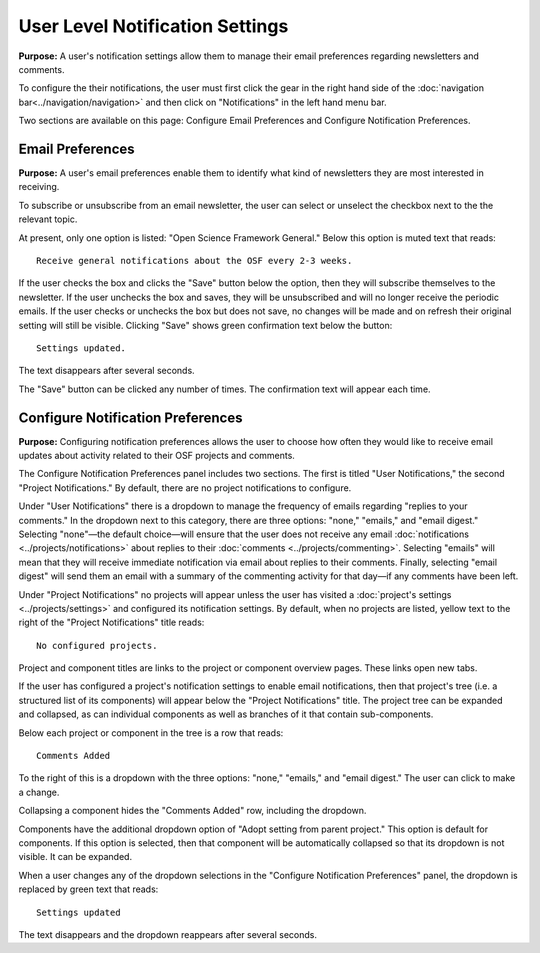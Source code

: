 User Level Notification Settings
*********************************
**Purpose:** A user's notification settings allow them to manage their email preferences regarding newsletters and comments.

To configure the their notifications, the user must first click the gear in the right hand side of the :doc:`navigation bar<../navigation/navigation>`
and then click on "Notifications" in the left hand menu bar.

Two sections are available on this page: Configure Email Preferences and Configure Notification Preferences.

Email Preferences
-----------------

**Purpose:** A user's email preferences enable them to identify what kind of newsletters they are most interested in receiving.

To subscribe or unsubscribe from an email newsletter, the user can select or unselect the checkbox next to the the relevant topic.

At present, only one option is listed: "Open Science Framework General." Below this option is muted text that reads::

    Receive general notifications about the OSF every 2-3 weeks.

If the user checks the box and clicks the "Save" button below the option, then they will subscribe themselves to the newsletter. If the user
unchecks the box and saves, they will be unsubscribed and will no longer receive the periodic emails. If the user checks or unchecks the box but does not
save, no changes will be made and on refresh their original setting will still be visible. Clicking "Save" shows green confirmation text
below the button::

    Settings updated.

The text disappears after several seconds.

The "Save" button can be clicked any number of times. The confirmation text will appear each time.

Configure Notification Preferences
----------------------------------

**Purpose:** Configuring notification preferences allows the user to choose how often they would like to receive email updates
about activity related to their OSF projects and comments.

The Configure Notification Preferences panel includes two sections. The first is titled "User Notifications," the second "Project Notifications."
By default, there are no project notifications to configure.

Under "User Notifications" there is a dropdown to manage the frequency of emails regarding "replies to your comments." In the
dropdown next to this category, there are three options: "none," "emails," and "email digest." Selecting "none"—the default choice—will
ensure that the user does not receive any email :doc:`notifications <../projects/notifications>` about replies to their
:doc:`comments <../projects/commenting>`. Selecting "emails" will mean that they will receive immediate notification via
email about replies to their comments. Finally, selecting "email digest" will send them an email with a summary of the commenting
activity for that day—if any comments have been left.

Under "Project Notifications" no projects will appear unless the user has visited a :doc:`project's settings <../projects/settings>`
and configured its notification settings. By default, when no projects are listed, yellow text to the right of the "Project Notifications"
title reads::

    No configured projects.

Project and component titles are links to the project or component overview pages. These links open new tabs.

If the user has configured a project's notification settings to enable email notifications, then that project's tree (i.e. a structured
list of its components) will appear below the "Project Notifications" title. The project tree can be expanded and collapsed, as can
individual components as well as branches of it that contain sub-components.

Below each project or component in the tree is a row that reads::

    Comments Added

To the right of this is a dropdown with the three options: "none," "emails," and "email digest." The user can click to make a change.

Collapsing a component hides the "Comments Added" row, including the dropdown.

Components have the additional dropdown option of "Adopt setting from parent project." This option is default for components. If this option
is selected, then that component will be automatically collapsed so that its dropdown is not visible. It can be expanded.

When a user changes any of the dropdown selections in the "Configure Notification Preferences" panel, the dropdown is replaced by green text
that reads::

    Settings updated

The text disappears and the dropdown reappears after several seconds.